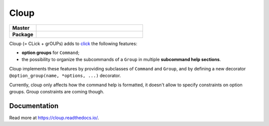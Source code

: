 ========
Cloup
========

.. list-table::
    :stub-columns: 1
    :widths: 1 4

    * - Master
      - | |travis| |coverage|
    * - Package
      - | |version| |supported-pythons|

.. |version| image:: https://img.shields.io/pypi/v/cloup.svg
    :alt: PyPI Package
    :target: https://pypi.org/project/cloup/

.. |travis| image:: https://img.shields.io/travis/janLuke/cloup.svg
    :alt: Travis-CI Build Status
    :target: https://travis-ci.com/janLuke/cloup?branch=master

.. |coverage| image:: https://codecov.io/github/janLuke/cloup/coverage.svg?branch=master
    :alt: Coverage Status
    :target: https://codecov.io/github/janLuke/cloup?branch=master

.. |supported-pythons| image:: https://img.shields.io/pypi/pyversions/cloup.svg
    :alt: Supported versions
    :target: https://pypi.org/project/cloup

Cloup (= CLick + grOUPs) adds to `click <https://github.com/pallets/click>`_
the following features:

- **option groups** for ``Command``;

- the possibility to organize the subcommands of a ``Group`` in multiple
  **subcommand help sections**.

Cloup implements these features by providing subclasses of ``Command`` and ``Group``,
and by defining a new decorator ``@option_group(name, *options, ...)`` decorator.

Currently, cloup only affects how the command help is formatted, it doesn't
allow to specify constraints on option groups. Group constraints are coming
though.

.. if-doc-stop-here

Documentation
=============
Read more at https://cloup.readthedocs.io/.
